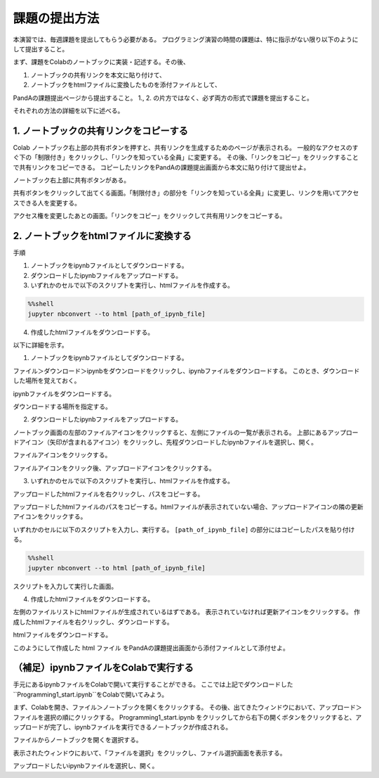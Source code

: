 課題の提出方法
=============================================

本演習では、毎週課題を提出してもらう必要がある。
プログラミング演習の時間の課題は、特に指示がない限り以下のようにして提出すること。

まず、課題をColabのノートブックに実装・記述する。その後、

1. ノートブックの共有リンクを本文に貼り付けて、
2. ノートブックをhtmlファイルに変換したものを添付ファイルとして、

PandAの課題提出ページから提出すること。
1., 2. の片方ではなく、必ず両方の形式で課題を提出すること。


それぞれの方法の詳細を以下に述べる。


1. ノートブックの共有リンクをコピーする
-----------------------------------------------------------------------------------------
Colab ノートブック右上部の共有ボタンを押すと、共有リンクを生成するためのページが表示される。
一般的なアクセスのすぐ下の「制限付き」をクリックし、「リンクを知っている全員」に変更する。
その後、「リンクをコピー」をクリックすることで共有リンクをコピーできる。
コピーしたリンクをPandAの課題提出画面から本文に貼り付けて提出せよ。

.. image:: figs/fig_submit/share_notebook.png
   :width: 80%
   :alt: share notebook
   :align: center

ノートブック右上部に共有ボタンがある。

.. image:: figs/fig_submit/change_permission.png
   :width: 60%
   :alt: change permission
   :align: center

共有ボタンをクリックして出てくる画面。「制限付き」の部分を「リンクを知っている全員」に変更し、リンクを用いてアクセスできる人を変更する。


.. image:: figs/fig_submit/copy_link_to_share_notebook.png
   :width: 60%
   :alt: copy link to share notebook
   :align: center

アクセス権を変更したあとの画面。「リンクをコピー」をクリックして共有用リンクをコピーする。


2. ノートブックをhtmlファイルに変換する
-----------------------------------------------------------------------------------------
手順

1. ノートブックをipynbファイルとしてダウンロードする。
2. ダウンロードしたipynbファイルをアップロードする。
3. いずれかのセルで以下のスクリプトを実行し、htmlファイルを作成する。

.. code-block:: python

   %%shell
   jupyter nbconvert --to html [path_of_ipynb_file]

4. 作成したhtmlファイルをダウンロードする。

以下に詳細を示す。

1. ノートブックをipynbファイルとしてダウンロードする。

ファイル＞ダウンロード＞ipynbをダウンロードをクリックし、ipynbファイルをダウンロードする。
このとき、ダウンロードした場所を覚えておく。

.. image:: figs/fig_submit/download_ipynb.png
   :width: 80%
   :alt: download ipynb file
   :align: center

ipynbファイルをダウンロードする。


.. image:: figs/fig_submit/select_downloaded_location.png
   :width: 80%
   :alt: download ipynb file
   :align: center

ダウンロードする場所を指定する。


2. ダウンロードしたipynbファイルをアップロードする。

ノートブック画面の左部のファイルアイコンをクリックすると、左側にファイルの一覧が表示される。
上部にあるアップロードアイコン（矢印が含まれるアイコン）をクリックし、先程ダウンロードしたipynbファイルを選択し、開く。

.. image:: figs/fig_submit/file_icon.png
   :width: 80%
   :alt: download ipynb file
   :align: center

ファイルアイコンをクリックする。

.. image:: figs/fig_submit/upload_file.png
   :width: 80%
   :alt: download ipynb file
   :align: center

ファイルアイコンをクリック後、アップロードアイコンをクリックする。


3. いずれかのセルで以下のスクリプトを実行し、htmlファイルを作成する。

アップロードしたhtmlファイルを右クリックし、パスをコピーする。

.. image:: figs/fig_submit/copy_path.png
   :width: 80%
   :alt: download ipynb file
   :align: center

アップロードしたhtmlファイルのパスをコピーする。htmlファイルが表示されていない場合、アップロードアイコンの隣の更新アイコンをクリックする。


いずれかのセルに以下のスクリプトを入力し、実行する。
``[path_of_ipynb_file]`` の部分にはコピーしたパスを貼り付ける。

.. code-block:: python

   %%shell
   jupyter nbconvert --to html [path_of_ipynb_file]

.. image:: figs/fig_submit/cell_done.png
   :width: 90%
   :alt: download ipynb file
   :align: center

スクリプトを入力して実行した画面。

4. 作成したhtmlファイルをダウンロードする。

左側のファイルリストにhtmlファイルが生成されているはずである。
表示されていなければ更新アイコンをクリックする。
作成したhtmlファイルを右クリックし、ダウンロードする。

.. image:: figs/fig_submit/download_html.png
   :width: 90%
   :alt: download ipynb file
   :align: center

htmlファイルをダウンロードする。

このようにして作成した html ファイル をPandAの課題提出画面から添付ファイルとして添付せよ。


（補足）ipynbファイルをColabで実行する
-----------------------------------------------------------------------------------------
手元にあるipynbファイルをColabで開いて実行することができる。
ここでは上記でダウンロードした``Programming1_start.ipynb``をColabで開いてみよう。

まず、Colabを開き、ファイル＞ノートブックを開くをクリックする。
その後、出てきたウィンドウにおいて、アップロード＞ファイルを選択の順にクリックする。
Programming1_start.ipynb をクリックしてから右下の開くボタンをクリックすると、アップロードが完了し、ipynbファイルを実行できるノートブックが作成される。

.. image:: figs/fig_submit/open_notebook.png
   :width: 60%
   :alt: download ipynb file
   :align: center

ファイルからノートブックを開くを選択する。

.. image:: figs/fig_submit/upload_ipynb.png
   :width: 90%
   :alt: download ipynb file
   :align: center

表示されたウィンドウにおいて、「ファイルを選択」をクリックし、ファイル選択画面を表示する。


.. image:: figs/fig_submit/select_ipynb.png
   :width: 90%
   :alt: download ipynb file
   :align: center

アップロードしたいipynbファイルを選択し、開く。

